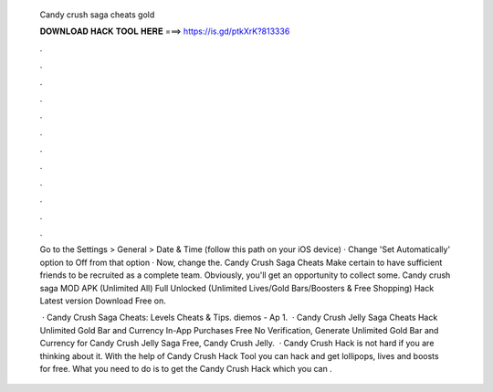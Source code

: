   Candy crush saga cheats gold
  
  
  
  𝐃𝐎𝐖𝐍𝐋𝐎𝐀𝐃 𝐇𝐀𝐂𝐊 𝐓𝐎𝐎𝐋 𝐇𝐄𝐑𝐄 ===> https://is.gd/ptkXrK?813336
  
  
  
  .
  
  
  
  .
  
  
  
  .
  
  
  
  .
  
  
  
  .
  
  
  
  .
  
  
  
  .
  
  
  
  .
  
  
  
  .
  
  
  
  .
  
  
  
  .
  
  
  
  .
  
  Go to the Settings > General > Date & Time (follow this path on your iOS device) · Change 'Set Automatically' option to Off from that option · Now, change the. Candy Crush Saga Cheats Make certain to have sufficient friends to be recruited as a complete team. Obviously, you'll get an opportunity to collect some. Candy crush saga MOD APK (Unlimited All) Full Unlocked (Unlimited Lives/Gold Bars/Boosters & Free Shopping) Hack Latest version Download Free on.
  
   · Candy Crush Saga Cheats: Levels Cheats & Tips. diemos - Ap 1.  · Candy Crush Jelly Saga Cheats Hack Unlimited Gold Bar and Currency In-App Purchases Free No Verification, Generate Unlimited Gold Bar and Currency for Candy Crush Jelly Saga Free, Candy Crush Jelly.  · Candy Crush Hack is not hard if you are thinking about it. With the help of Candy Crush Hack Tool you can hack and get lollipops, lives and boosts for free. What you need to do is to get the Candy Crush Hack which you can .
